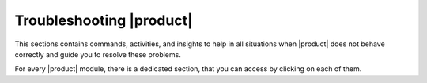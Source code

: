 .. _ts:

===========================
 Troubleshooting |product|
===========================


This sections contains commands, activities, and insights to help in
all situations when |product| does not behave correctly and guide you
to resolve these problems.

For every |product| module, there is a dedicated section, that you can
access by clicking on each of them.

.. grid:: 1 1 2 2
   :gutter: 2

   .. grid-item-card:: Upgrade
      :columns: 12 12 6 6
      :class-title: sd-font-weight-bold sd-fs-4
      :link-type: doc
      :link: upgrade

      Known Issues that may impact the upgrade procedure

      .. toctree::
         :hidden:

         upgrade
